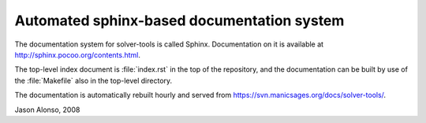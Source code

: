 Automated sphinx-based documentation system
===========================================

The documentation system for solver-tools is called Sphinx.
Documentation on it is available at
http://sphinx.pocoo.org/contents.html.

The top-level index document is :file:`index.rst` in the top of the
repository, and the documentation can be built by use of the
:file:`Makefile` also in the top-level directory.

The documentation is automatically rebuilt hourly and served from
https://svn.manicsages.org/docs/solver-tools/.

Jason Alonso, 2008

.. vim: tw=70
